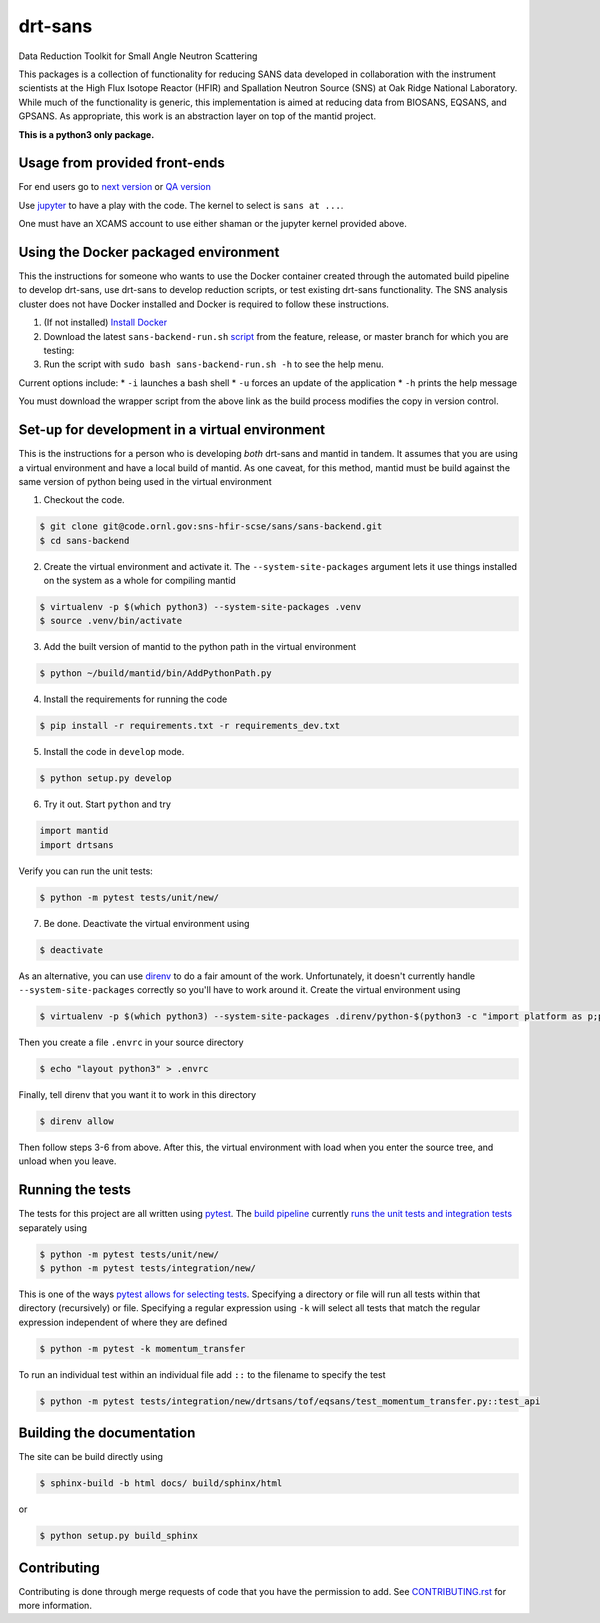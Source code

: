 ========
drt-sans
========

Data Reduction Toolkit for Small Angle Neutron Scattering

This packages is a collection of functionality for reducing SANS data developed in collaboration with the instrument scientists at the High Flux Isotope Reactor (HFIR) and Spallation Neutron Source (SNS) at Oak Ridge National Laboratory.
While much of the functionality is generic, this implementation is aimed at reducing data from BIOSANS, EQSANS, and GPSANS.
As appropriate, this work is an abstraction layer on top of the mantid project.

**This is a python3 only package.**

------------------------------
Usage from provided front-ends
------------------------------

For end users go to `next version <http://shaman.ornl.gov/>`_ or
`QA version <http://scse-ui.ornl.gov:8080/>`_

Use `jupyter <https://jupyter.sns.gov/>`_ to have a play with the code.
The kernel to select is ``sans at ...``.

One must have an XCAMS account to use either shaman or the jupyter kernel provided above.

-------------------------------------
Using the Docker packaged environment
-------------------------------------

This the instructions for someone who wants to use the Docker container
created through the automated build pipeline to develop drt-sans, use
drt-sans to develop reduction scripts, or test existing drt-sans
functionality. The SNS analysis cluster does not have Docker installed
and Docker is required to follow these instructions.

1. (If not installed) `Install Docker <https://docs.docker.com/install/>`_
2. Download the latest ``sans-backend-run.sh`` `script <scripts/sans-backend-run.sh>`_ from the feature, release, or master branch for which you are testing:
3. Run the script with ``sudo bash sans-backend-run.sh -h`` to see the help menu.

Current options include:
* ``-i`` launches a bash shell
* ``-u`` forces an update of the application
* ``-h`` prints the help message

You must download the wrapper script from the above link as the build process modifies the copy in version control.

-----------------------------------------------
Set-up for development in a virtual environment
-----------------------------------------------

This is the instructions for a person who is developing *both*
drt-sans and mantid in tandem. It assumes that you are using a virtual
environment and have a local build of mantid. As one caveat, for this
method, mantid must be build against the same version of python being
used in the virtual environment

1. Checkout the code.

.. code-block:: shell

   $ git clone git@code.ornl.gov:sns-hfir-scse/sans/sans-backend.git
   $ cd sans-backend


2. Create the virtual environment and activate it. The
   ``--system-site-packages`` argument lets it use things installed on
   the system as a whole for compiling mantid

.. code-block:: shell

   $ virtualenv -p $(which python3) --system-site-packages .venv
   $ source .venv/bin/activate

3. Add the built version of mantid to the python path in the virtual
   environment

.. code-block:: shell

   $ python ~/build/mantid/bin/AddPythonPath.py

4. Install the requirements for running the code

.. code-block:: shell

   $ pip install -r requirements.txt -r requirements_dev.txt

5. Install the code in ``develop`` mode.

.. code-block:: shell

   $ python setup.py develop

6. Try it out. Start ``python`` and try

.. code-block:: python

   import mantid
   import drtsans

Verify you can run the unit tests:

.. code-block:: shell

   $ python -m pytest tests/unit/new/

7. Be done. Deactivate the virtual environment using

.. code-block:: shell

   $ deactivate

As an alternative, you can use `direnv <https://direnv.net>`_ to do a
fair amount of the work. Unfortunately, it doesn't currently handle
``--system-site-packages`` correctly so you'll have to work around
it. Create the virtual environment using

.. code-block:: shell

   $ virtualenv -p $(which python3) --system-site-packages .direnv/python-$(python3 -c "import platform as p;print(p.python_version())")

Then you create a file ``.envrc`` in your source directory

.. code-block:: shell

   $ echo "layout python3" > .envrc

Finally, tell direnv that you want it to work in this directory

.. code-block:: shell

   $ direnv allow

Then follow steps 3-6 from above. After this, the virtual environment
with load when you enter the source tree, and unload when you leave.

-----------------
Running the tests
-----------------
.. _running_tests:

The tests for this project are all written using `pytest <https://docs.pytest.org/en/latest>`_.
The `build pipeline <https://code.ornl.gov/sns-hfir-scse/sans/sans-backend/blob/next/.gitlab-ci.yml>`_ currently `runs the unit tests and integration tests <https://code.ornl.gov/sns-hfir-scse/sans/sans-backend/blob/next/test_job.sh>`_ separately using

.. code-block:: shell

   $ python -m pytest tests/unit/new/
   $ python -m pytest tests/integration/new/

This is one of the ways `pytest allows for selecting tests <https://docs.pytest.org/en/latest/usage.html#specifying-tests-selecting-tests>`_.
Specifying a directory or file will run all tests within that directory (recursively) or file.
Specifying a regular expression using ``-k`` will select all tests that match the regular expression independent of where they are defined

.. code-block:: shell

   $ python -m pytest -k momentum_transfer

To run an individual test within an individual file add ``::`` to the filename to specify the test

.. code-block:: shell

   $ python -m pytest tests/integration/new/drtsans/tof/eqsans/test_momentum_transfer.py::test_api


--------------------------
Building the documentation
--------------------------
.. _building_docs:

The site can be build directly using

.. code-block:: shell

   $ sphinx-build -b html docs/ build/sphinx/html

or

.. code-block:: shell

   $ python setup.py build_sphinx

------------
Contributing
------------

Contributing is done through merge requests of code that you have the permission to add.
See `CONTRIBUTING.rst <CONTRIBUTING.rst>`_ for more information.
